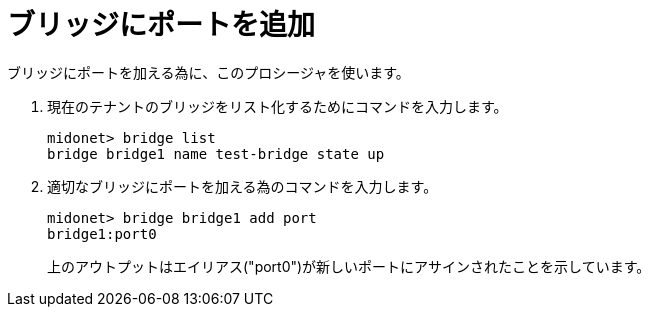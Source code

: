 [[adding_a_port_to_a_bridge]]
= ブリッジにポートを追加

ブリッジにポートを加える為に、このプロシージャを使います。

. 現在のテナントのブリッジをリスト化するためにコマンドを入力します。
+
[source]
midonet> bridge list
bridge bridge1 name test-bridge state up

. 適切なブリッジにポートを加える為のコマンドを入力します。
+
[source]
midonet> bridge bridge1 add port
bridge1:port0
+
上のアウトプットはエイリアス("port0")が新しいポートにアサインされたことを示しています。

